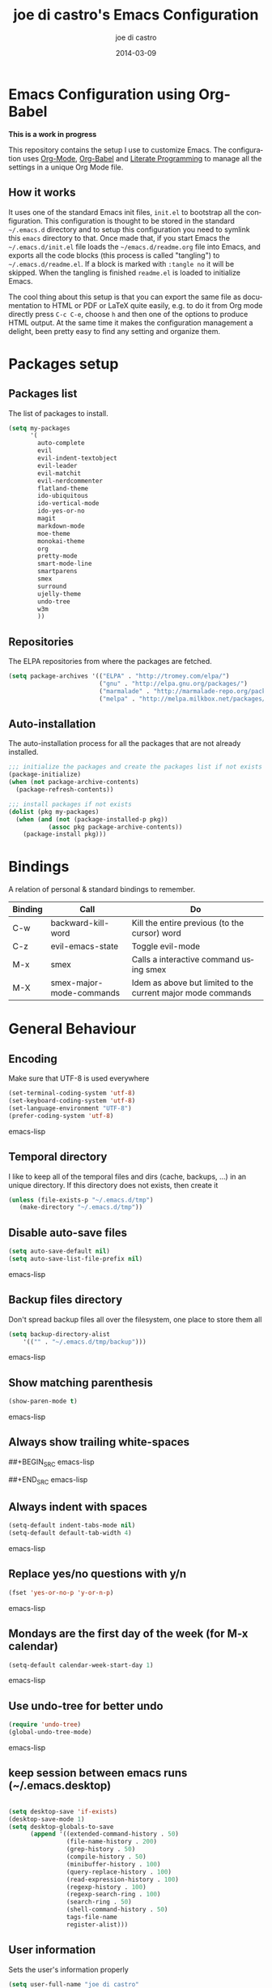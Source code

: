 #+TITLE:     joe di castro's Emacs Configuration
#+AUTHOR:    joe di castro
#+EMAIL:     joe@joedicastro.com
#+DATE:      2014-03-09
#+LANGUAGE:  en

* Emacs Configuration using Org-Babel

*This is a work in progress*

This repository contains the setup I use to customize Emacs. The
configuration uses [[http://orgmode.org/][Org-Mode]], [[http://orgmode.org/worg/org-contrib/babel/][Org-Babel]] and [[http://orgmode.org/worg/org-contrib/babel/intro.html#literate-programming][Literate Programming]] to
manage all the settings in a unique Org Mode file.

** How it works

It uses one of the standard Emacs init files, =init.el= to bootstrap
all the configuration. This configuration is thought to be stored in
the standard =~/.emacs.d= directory and to setup this configuration
you need to symlink this =emacs= directory to that. Once made that, if
you start Emacs the =~/.emacs.d/init.el= file loads the
=~/emacs.d/readme.org= file into Emacs, and exports all the code
blocks (this process is called "tangling") to
=~/.emacs.d/readme.el=. If a block is marked with =:tangle no= it will
be skipped. When the tangling is finished =readme.el= is loaded to
initialize Emacs.

The cool thing about this setup is that you can export the same file
as documentation to HTML or PDF or LaTeX quite easily, e.g. to do it
from Org mode directly press =C-c C-e=, choose =h= and then one of the
options to produce HTML output. At the same time it makes the
configuration management a delight, been pretty easy to find any
setting and organize them.

* Packages setup
** Packages list

The list of packages to install.

#+BEGIN_SRC emacs-lisp
    (setq my-packages
          '(
            auto-complete
            evil
            evil-indent-textobject
            evil-leader
            evil-matchit
            evil-nerdcommenter
            flatland-theme
            ido-ubiquitous
            ido-vertical-mode
            ido-yes-or-no
            magit
            markdown-mode
            moe-theme
            monokai-theme
            org
            pretty-mode
            smart-mode-line
            smartparens
            smex
            surround
            ujelly-theme
            undo-tree
            w3m
            ))
#+END_SRC

** Repositories

The ELPA repositories from where the packages are fetched.

#+BEGIN_SRC emacs-lisp
    (setq package-archives '(("ELPA" . "http://tromey.com/elpa/")
                             ("gnu" . "http://elpa.gnu.org/packages/")
                             ("marmalade" . "http://marmalade-repo.org/packages/")
                             ("melpa" . "http://melpa.milkbox.net/packages/")))
#+END_SRC

** Auto-installation

The auto-installation process for all the packages that are not
already installed.

#+BEGIN_SRC emacs-lisp
    ;;; initialize the packages and create the packages list if not exists
    (package-initialize)
    (when (not package-archive-contents)
      (package-refresh-contents))

    ;;; install packages if not exists
    (dolist (pkg my-packages)
      (when (and (not (package-installed-p pkg))
               (assoc pkg package-archive-contents))
        (package-install pkg)))
#+END_SRC

* Bindings

A relation of personal & standard bindings to remember.

| Binding | Call                     | Do                                                           |
|---------+--------------------------+--------------------------------------------------------------|
| C-w     | backward-kill-word       | Kill the entire previous (to the cursor) word                |
| C-z     | evil-emacs-state         | Toggle evil-mode                                             |
| M-x     | smex                     | Calls a interactive command using smex                       |
| M-X     | smex-major-mode-commands | Idem as above but limited to the current major mode commands |

* General Behaviour
** Encoding
Make sure that UTF-8 is used everywhere

#+BEGIN_SRC emacs-lisp
    (set-terminal-coding-system 'utf-8)
    (set-keyboard-coding-system 'utf-8)
    (set-language-environment "UTF-8")
    (prefer-coding-system 'utf-8)
#+END_SRC emacs-lisp

** Temporal directory

I like to keep all of the temporal files and dirs (cache, backups,
...) in an unique directory. If this directory does not exists, then create it


#+BEGIN_SRC emacs-lisp
     (unless (file-exists-p "~/.emacs.d/tmp")
        (make-directory "~/.emacs.d/tmp"))
#+END_SRC

** Disable auto-save files

#+BEGIN_SRC emacs-lisp
    (setq auto-save-default nil)
    (setq auto-save-list-file-prefix nil)
#+END_SRC emacs-lisp

** Backup files directory

Don't spread backup files all over the filesystem, one place to store
them all

#+BEGIN_SRC emacs-lisp
    (setq backup-directory-alist
        '(("" . "~/.emacs.d/tmp/backup")))
#+END_SRC emacs-lisp

** Show matching parenthesis

#+BEGIN_SRC emacs-lisp
    (show-paren-mode t)
#+END_SRC emacs-lisp

** Always show trailing white-spaces

##+BEGIN_SRC emacs-lisp
#    (setq-default show-trailing-whitespace t)
##+END_SRC emacs-lisp

** Always indent with spaces

#+BEGIN_SRC emacs-lisp
    (setq-default indent-tabs-mode nil)
    (setq-default default-tab-width 4)
#+END_SRC emacs-lisp

** Replace yes/no questions with y/n

#+BEGIN_SRC emacs-lisp
    (fset 'yes-or-no-p 'y-or-n-p)
#+END_SRC emacs-lisp

** Mondays are the first day of the week (for M-x calendar)

#+BEGIN_SRC emacs-lisp
    (setq-default calendar-week-start-day 1)
#+END_SRC emacs-lisp

** Use undo-tree for better undo

#+BEGIN_SRC emacs-lisp
    (require 'undo-tree)
    (global-undo-tree-mode)
#+END_SRC emacs-lisp

** keep session between emacs runs (~/.emacs.desktop)
#+BEGIN_SRC emacs-lisp

    (setq desktop-save 'if-exists)
    (desktop-save-mode 1)
    (setq desktop-globals-to-save
          (append '((extended-command-history . 50)
                    (file-name-history . 200)
                    (grep-history . 50)
                    (compile-history . 50)
                    (minibuffer-history . 100)
                    (query-replace-history . 100)
                    (read-expression-history . 100)
                    (regexp-history . 100)
                    (regexp-search-ring . 100)
                    (search-ring . 50)
                    (shell-command-history . 50)
                    tags-file-name
                    register-alist)))
#+END_SRC

** User information

Sets the user's information properly

#+BEGIN_SRC emacs-lisp
  (setq user-full-name "joe di castro"
        user-mail-address "joe@joedicastro.com")
#+END_SRC

** Remove beep

#+BEGIN_SRC emacs-lisp
    (setq visible-bell t)
#+END_SRC

** Use ibuffer by default

#+BEGIN_SRC emacs-lisp
    (defalias 'list-buffers 'ibuffer)
#+END_SRC

* Aesthetics

You don't only want to have a beast to edit, you want a good looking
one too!

** Remove the welcome screen
#+BEGIN_SRC emacs-lisp
    (setq inhibit-startup-screen t)
#+END_SRC

** Remove the message in the scratch buffer
#+BEGIN_SRC emacs-lisp
    (setq initial-scratch-message "")
#+END_SRC

** Hide the menu bar
#+BEGIN_SRC emacs-lisp
    (menu-bar-mode -1)
#+END_SRC

** Hide the tool bar
#+BEGIN_SRC emacs-lisp
    (tool-bar-mode -1)
#+END_SRC

** Hide the scroll bar
#+BEGIN_SRC emacs-lisp
    (scroll-bar-mode -1)
#+END_SRC

** Color Theme
#+BEGIN_SRC emacs-lisp
    (load-theme 'monokai t)
#+END_SRC

** Mode Line

Settings for the mode line

*** Show the column number

#+BEGIN_SRC emacs-lisp
     (column-number-mode t)
#+END_SRC

*** Show the buffer size (bytes)

#+BEGIN_SRC emacs-lisp
    (setq size-indication-mode t)
#+END_SRC

*** Show the current function

#+BEGIN_SRC emacs-lisp
    (which-function-mode 1)
#+END_SRC

*** Smart mode line

#+BEGIN_SRC emacs-lisp
    ;;; smart-mode-line
    (setq sml/theme 'dark)
    (setq sml/mode-width 'full)
    (setq sml/name-width 30)
    (sml/setup)
#+END_SRC

** Font
#+BEGIN_SRC emacs-lisp
    (set-face-attribute 'default nil :family "Dejavu Sans Mono" :height 110)
#+END_SRC

** Cursor not blinking

#+BEGIN_SRC emacs-lisp
    (blink-cursor-mode -1)
#+END_SRC

** Highlight the current line

#+BEGIN_SRC emacs-lisp
    (global-hl-line-mode 1)
#+END_SRC

** Show empty lines
This option show the empty lines at the end of the buffer
#+BEGIN_SRC emacs-lisp
    (toggle-indicate-empty-lines)
#+END_SRC

** Pretty mode

Use mathematical *Unicode* /symbols/ instead of expressions or keywords in
some programming languages
#+BEGIN_SRC emacs-lisp
    (global-pretty-mode t)
#+END_SRC

** More thinner window divisions
#+BEGIN_SRC emacs-lisp
    (fringe-mode '(1 . 1))
#+END_SRC

* Edition
** Auto-completion

#+BEGIN_SRC emacs-lisp
    (require 'auto-complete)
    (global-auto-complete-mode)
#+END_SRC

*** enable it globally

#+BEGIN_SRC emacs-lisp
(defun auto-complete-mode-maybe ()
  "No maybe for you. Only AC!"
  (unless (minibufferp (current-buffer))
    (auto-complete-mode 1)))
#+END_SRC

*** auto-complete file
#+BEGIN_SRC emacs-lisp
(setq ac-comphist-file (concat user-emacs-directory
             "temp/ac-comphist.dat"))
#+END_SRC

** Delete after insertion over selection

#+BEGIN_SRC emacs-lisp
    (delete-selection-mode)
#+END_SRC

** Basic indentation

#+BEGIN_SRC emacs-lisp
    (setq-default c-basic-offset 4)
#+END_SRC

** Smartpaarens

#+BEGIN_SRC emacs-lisp
    (require 'smartparens-config)
    (smartparens-global-mode)
#+END_SRC

** Backward-kill-word as alternative to Backspace

Kill the entire word instead of hitting Backspace key several
times. To do this will bind the =backward-kill-region= function to the
=C-w= key combination

#+BEGIN_SRC emacs-lisp
    (global-set-key "\C-w" 'backward-kill-word)
#+END_SRC

*** Rebind the original C-w binding

Now we reasigne the original binding to that combination to a new one

#+BEGIN_SRC emacs-lisp
    (global-set-key "\C-x\C-k" 'kill-region)
    (global-set-key "\C-c\C-k" 'kill-region)
#+END_SRC

* Vim-like Features

For those who came from Vim is more easy to use something alike

** Use evil

#+BEGIN_SRC emacs-lisp
    (require 'evil)
    (evil-mode 1)
#+END_SRC

** evil-leader

#+BEGIN_SRC emacs-lisp
    (require 'evil-leader)
#+END_SRC


** evil-indent-textobject

#+BEGIN_SRC emacs-lisp
    (require 'evil-indent-textobject)
#+END_SRC

** Use evil for Org Mode

This was shameless stolen from https://github.com/edwtjo/evil-org-mode.git

*** Define minor mode =evil-org-mode=

#+BEGIN_SRC emacs-lisp
    (define-minor-mode evil-org-mode
      "Buffer local minor mode for evil-org"
      :init-value nil
      :lighter " EvilOrg"
      :keymap (make-sparse-keymap) ; defines evil-org-mode-map
      :group 'evil-org)
#+END_SRC

*** Hook to only load this mode with org-mode

#+BEGIN_SRC emacs-lisp
    (add-hook 'org-mode-hook 'evil-org-mode)
#+END_SRC

*** Aux functions

#+BEGIN_SRC emacs-lisp
    (defun always-insert-item ()
      "Force insertion of org item"
      (if (not (org-in-item-p))
          (insert "\n- ")
        (org-insert-item))
      )

    (defun evil-org-eol-call (fun)
      "Go to end of line and call provided function"
      (end-of-line)
      (funcall fun)
      (evil-append nil)
      )
#+END_SRC

*** Normal state shorcuts

#+BEGIN_SRC emacs-lisp
    (evil-define-key 'normal evil-org-mode-map
      "gh" 'outline-up-heading
      "gj" (if (fboundp 'org-forward-same-level) ;to be backward compatible with older org version
           'org-forward-same-level
          'org-forward-heading-same-level)
      "gk" (if (fboundp 'org-backward-same-level)
           'org-backward-same-level
          'org-backward-heading-same-level)
      "gl" 'outline-next-visible-heading
      "t" 'org-todo
      "T" '(lambda () (interactive) (evil-org-eol-call '(org-insert-todo-heading nil)))
      "H" 'org-beginning-of-line
      "L" 'org-end-of-line
      ";t" 'org-show-todo-tree
      "o" '(lambda () (interactive) (evil-org-eol-call 'always-insert-item))
      "O" '(lambda () (interactive) (evil-org-eol-call 'org-insert-heading))
      "$" 'org-end-of-line
      "^" 'org-beginning-of-line
      "<" 'org-metaleft
      ">" 'org-metaright
      ";a" 'org-agenda
      "-" 'org-cycle-list-bullet
      (kbd "TAB") 'org-cycle)
#+END_SRC

*** Normal & Insert stats shorcuts

#+BEGIN_SRC emacs-lisp
    (mapc (lambda (state)
            (evil-define-key state evil-org-mode-map
              (kbd "M-l") 'org-metaright
              (kbd "M-h") 'org-metaleft
              (kbd "M-k") 'org-metaup
              (kbd "M-j") 'org-metadown
              (kbd "M-L") 'org-shiftmetaright
              (kbd "M-H") 'org-shiftmetaleft
              (kbd "M-K") 'org-shiftmetaup
              (kbd "M-J") 'org-shiftmetadown
              (kbd "M-o") '(lambda () (interactive)
                             (evil-org-eol-call
                              '(lambda()
                                 (org-insert-heading)
                                 (org-metaright))))
              (kbd "M-t") '(lambda () (interactive)
                             (evil-org-eol-call
                              '(lambda()
                                 (org-insert-todo-heading nil)
                                 (org-metaright))))
              ))
          '(normal insert))
#+END_SRC

** Surround

Use the surround plugin, the equivalent to the Vim one.

#+BEGIN_SRC emacs-lisp
    (require 'surround)
    (global-surround-mode 1)
#+END_SRC

* Modes
** Org-mode settings

*** Enable Org Mode

#+BEGIN_SRC emacs-lisp
    (require 'org)
#+END_SRC

*** Set default directories

#+BEGIN_SRC emacs-lisp
    (setq org-directory "~/org")
    (setq org-default-notes-file (concat org-directory "/notes.org"))
#+END_SRC

*** Highlight code blocks syntax

#+BEGIN_SRC emacs-lisp
    (setq org-src-fontify-natively t)
#+END_SRC

*** Tasks management

**** Record date and time when a task is marked as DONE

#+BEGIN_SRC emacs-lisp
    (setq org-log-done t)
#+END_SRC

**** Detect idle time when clock is running

#+BEGIN_SRC emacs-lisp
    (setq org-clock-idle-time 10)
#+END_SRC

*** Agenda & diary

**** Include diary entries
#+BEGIN_SRC emacs-lisp
    (setq org-agenda-include-diary t)
#+END_SRC

**** Agenda files
#+BEGIN_SRC emacs-lisp
    (setq org-agenda-files '("~/org"))
#+END_SRC

*** Third Apps

**** Configure the external apps to open files
#+BEGIN_SRC emacs-lisp
     (setq org-file-apps
        '(("\\.pdf\\'" . "zathura %s")
          ("\\.gnumeric\\'" . "gnumeric %s")))
#+END_SRC

*** Show images inline

Only works in GUI, but is a nice feature to have

#+BEGIN_SRC emacs-lisp
    (setq org-startup-with-inline-images t)
#+END_SRC

**** Limit images width

#+BEGIN_SRC emacs-lisp
    (setq org-image-actual-width '(300))
#+END_SRC

* Browser

#+BEGIN_SRC emacs-lisp
    (setq browse-url-browser-function 'w3m-browse-url)
    (autoload 'w3m-browse-url "w3m" "Ask a WWW browser to show a URL." t)
#+END_SRC

* Batteries
*** Smex

Smex is a M-x enhancement for Emacs. Built on top of IDO, it provides
a convenient interface to your recently and most frequently used
commands. And to all the other commands, too.

#+BEGIN_SRC emacs-lisp
    (require 'smex)
#+END_SRC

**** Set cache file

Smex keeps a file to save its state betweens Emacs sessions.
The default path is =~/.smex-items=

#+BEGIN_SRC emacs-lisp
    (setq smex-save-file "~/.emacs.d/tmp/smex-items")
#+END_SRC

**** Useful bindings & Delayed Initation

#+BEGIN_QUOTE
I install smex with the following code to make emacs startup a little
faster.  This delays initializing smex until it's needed. IMO, smex
should load without this hack.

Just have smex call =smex-initialize= when it's needed instead of
having the user do it. --[[http://www.emacswiki.org/emacs/Smex][LeWang on EmacsWiki]]
#+END_QUOTE

#+BEGIN_SRC emacs-lisp
(global-set-key [(meta x)] (lambda ()
                             (interactive)
                             (or (boundp 'smex-cache)
                                 (smex-initialize))
                             (global-set-key [(meta x)] 'smex)
                             (smex)))

(global-set-key [(shift meta x)] (lambda ()
                                   (interactive)
                                   (or (boundp 'smex-cache)
                                       (smex-initialize))
                                   (global-set-key [(shift meta x)] 'smex-major-mode-commands)
                                   (smex-major-mode-commands)))
#+END_SRC

*** Ido
**** set cache file
#+BEGIN_SRC emacs-lisp
    (setq ido-save-directory-list-file "~/.emacs.d/tmp/ido.last")
#+END_SRC

**** enable Ido
#+BEGIN_SRC emacs-lisp
    (setq ido-enable-flex-matching t)
    (require 'ido)
    (ido-mode t)
    (ido-everywhere t)
#+END_SRC

**** Ido-ubiquitous

Gimme some ido... everywhere!

Does what you expected ido-everywhere to do.

#+BEGIN_SRC emacs-lisp
    (require 'ido-ubiquitous)
    (ido-ubiquitous-mode t)
#+END_SRC

**** Ido-vertical-mode

Makes ido-mode display vertically.

#+BEGIN_SRC emacs-lisp
    (require 'ido-vertical-mode)
    (ido-vertical-mode t)
#+END_SRC

**** Ido for yes or no questions

#+BEGIN_SRC emacs-lisp
    (require 'ido-yes-or-no)
    (ido-yes-or-no-mode t)
#+END_SRC

*** Magit
   :PROPERTIES:
   :ATTACH_DIR: /home/joedicastro/dotfiles/emacs/img/
   :END:

#+BEGIN_SRC emacs-lisp
    (require 'magit)
#+END_SRC
